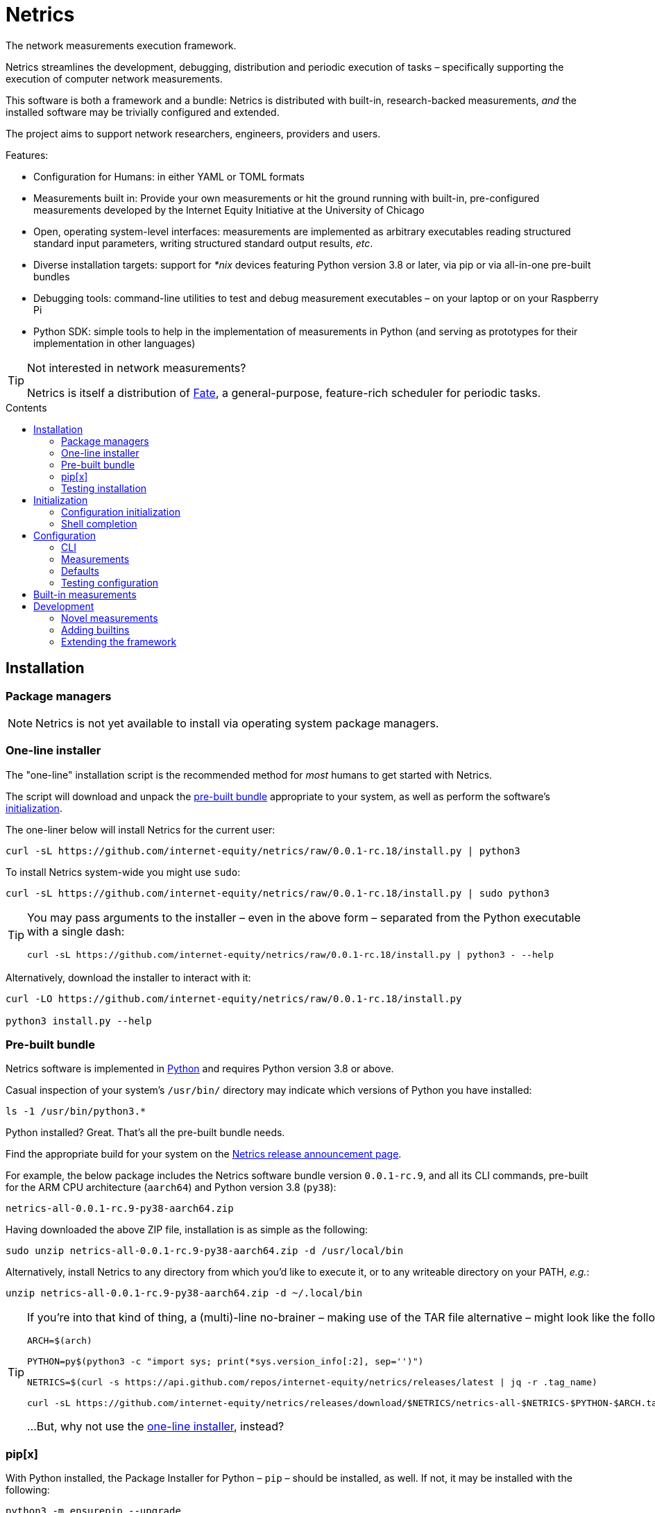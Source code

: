 = Netrics
:idprefix:
:idseparator: -
ifdef::env-github[]
:tip-caption: :bulb:
:note-caption: :information_source:
:important-caption: :heavy_exclamation_mark:
:caution-caption: :fire:
:warning-caption: :warning:
endif::[]
:toc: preamble
:toc-title: Contents

The network measurements execution framework.

Netrics streamlines the development, debugging, distribution and periodic execution of tasks – specifically supporting the execution of computer network measurements.

This software is both a framework and a bundle: Netrics is distributed with built-in, research-backed measurements, _and_ the installed software may be trivially configured and extended.

The project aims to support network researchers, engineers, providers and users.

Features:

* Configuration for Humans: in either YAML or TOML formats
* Measurements built in: Provide your own measurements or hit the ground running with built-in, pre-configured measurements developed by the Internet Equity Initiative at the University of Chicago
* Open, operating system-level interfaces: measurements are implemented as arbitrary executables reading structured standard input parameters, writing structured standard output results, _etc_.
* Diverse installation targets: support for _*nix_ devices featuring Python version 3.8 or later, via pip or via all-in-one pre-built bundles
* Debugging tools: command-line utilities to test and debug measurement executables – on your laptop or on your Raspberry Pi
* Python SDK: simple tools to help in the implementation of measurements in Python (and serving as prototypes for their implementation in other languages)

[TIP]
====
Not interested in network measurements?

Netrics is itself a distribution of https://github.com/chicago-cdac/fate[Fate], a general-purpose, feature-rich scheduler for periodic tasks.
====

== Installation

=== Package managers

NOTE: Netrics is not yet available to install via operating system package managers.

=== One-line installer

The "one-line" installation script is the recommended method for _most_ humans to get started with Netrics.

The script will download and unpack the <<Pre-built bundle,pre-built bundle>> appropriate to your system, as well as perform the software's <<Initialization,initialization>>.

The one-liner below will install Netrics for the current user:

[source,sh]
----
curl -sL https://github.com/internet-equity/netrics/raw/0.0.1-rc.18/install.py | python3
----

To install Netrics system-wide you might use `sudo`:

[source,sh]
----
curl -sL https://github.com/internet-equity/netrics/raw/0.0.1-rc.18/install.py | sudo python3
----

[TIP]
====
You may pass arguments to the installer – even in the above form – separated from the Python executable with a single dash:

[source,sh]
----
curl -sL https://github.com/internet-equity/netrics/raw/0.0.1-rc.18/install.py | python3 - --help
----
====

Alternatively, download the installer to interact with it:

[source,console]
----
curl -LO https://github.com/internet-equity/netrics/raw/0.0.1-rc.18/install.py

python3 install.py --help
----

=== Pre-built bundle

Netrics software is implemented in https://python.org/[Python] and requires Python version 3.8 or above.

Casual inspection of your system's `/usr/bin/` directory may indicate which versions of Python you have installed:

[source,sh]
----
ls -1 /usr/bin/python3.*
----

Python installed? Great. That's all the pre-built bundle needs.

Find the appropriate build for your system on the https://github.com/internet-equity/netrics/releases/latest[Netrics release announcement page].

For example, the below package includes the Netrics software bundle version `0.0.1-rc.9`, and all its CLI commands, pre-built for the ARM CPU architecture (`aarch64`) and Python version 3.8 (`py38`):

    netrics-all-0.0.1-rc.9-py38-aarch64.zip

Having downloaded the above ZIP file, installation is as simple as the following:

[source,console]
----
sudo unzip netrics-all-0.0.1-rc.9-py38-aarch64.zip -d /usr/local/bin
----

Alternatively, install Netrics to any directory from which you'd like to execute it, or to any writeable directory on your PATH, _e.g._:

[source,console]
----
unzip netrics-all-0.0.1-rc.9-py38-aarch64.zip -d ~/.local/bin
----

[TIP]
====
If you're into that kind of thing, a (multi)-line no-brainer – making use of the TAR file alternative – might look like the following:

[source,sh]
----
ARCH=$(arch)

PYTHON=py$(python3 -c "import sys; print(*sys.version_info[:2], sep='')")

NETRICS=$(curl -s https://api.github.com/repos/internet-equity/netrics/releases/latest | jq -r .tag_name)

curl -sL https://github.com/internet-equity/netrics/releases/download/$NETRICS/netrics-all-$NETRICS-$PYTHON-$ARCH.tar | sudo tar -xf - -C /usr/local/bin/
----

…But, why not use the <<One-line installer,one-line installer>>, instead?
====

=== pip[x]

With Python installed, the Package Installer for Python – `pip` – should be installed, as well. If not, it may be installed with the following:

[source,sh]
----
python3 -m ensurepip --upgrade
----

Netrics may then be installed via `pip install`. Refer to the sections that follow for specific information on downloading and installing the Netrics package.

[TIP]
====
Commands of the form `pip install [URI]` will install Netrics to a system **globally**. As such, these may require `root` access, and risk library dependency conflicts.

As appropriate to the target system, you might instead install Netrics under your user path only:

[source,sh]
----
pip install --user [URI]
----

Or, to ensure successful installation, consider a https://docs.python.org/3.8/tutorial/venv.html[virtual environment], with which to isolate the library's dependencies from others on the system.

Better yet, consider the additional utility https://pypa.github.io/pipx/installation/[pipx]:

[source,sh]
----
pipx install [URI]
----

With `pipx` installed, the above command alone will create a virtual environment and install Netrics into it, such that the library is available to your user, (and without `root` access).

Finally, consider one of the preceding installation methods, such as the <<One-line installer,one-line installer>>, which will attempt to install Netrics as a <<Pre-built bundle,pre-built, pre-packaged bundle>>, without risking the above concerns.
====

==== PyPI

Netrics may be installed from https://pypi.org/project/netrics-measurements/[PyPI] via `pip`, _e.g._:

[source,sh]
----
pip install netrics-measurements
----

==== Source

Netrics may be installed from its https://github.com/chicago-cdac/netrics[source repository] via `pip`.

To make use of an SSH configuration, _e.g._:

[source,sh]
----
pip install git+ssh://git@github.com/chicago-cdac/netrics.git
----

Note that the above URI may also include a Git reference specification, such as a tag or a branch:

[source,sh]
----
pip install git+ssh://git@github.com/chicago-cdac/netrics.git@main
----

Alternatively, you may supply HTTPS URIs to the above.

With HTTPS, it is also possible to request a code archive of a particular tag or branch, (which may be faster than the above):

[source,sh]
----
pip install https://github.com/chicago-cdac/netrics/archive/REF.zip
----

=== Testing installation

Any operable installation of Netrics should be able to execute the following command:

[source,sh]
----
netrics debug execute netrics-ping
----

The report printed by the above should include the line: `Status: OK (Exit code 0)`.


== Initialization

Outside of <<package-managers,installation by a package manager>> or by <<One-line installer,the one-line installer>>, initialization is suggested to set up your Netrics installation.

<<Pre-built bundle>>, <<PyPI>> and <<source,source>> distributions feature the `netrics` sub-command `init`:

[source,sh]
----
netrics init
----

The above, (executed from a standard shell), will walk you through the process of initializing your system for Netrics, (executing all tasks which follow below).

=== Configuration initialization

To initialize configuration in particular, `init` features the sub-command `conf`:

[source,sh]
----
netrics init conf
----

The above will copy the built-in default configuration distributed with Netrics to the appropriate path on your system (or to a specified path). From there, this configuration may be customized.

=== Shell completion

To install Netrics command tab-completion for your shell, `init` features the sub-command `comp`:

[source,sh]
----
netrics init comp
----

The above will install tab-completion files for your user, system-wide, (or to a specified path).

Shells currently supported include: bash, fish and tcsh.

== Configuration

NOTE: Netrics is _really_ a distribution of https://github.com/chicago-cdac/fate[Fate], and as such shares its configuration and execution scheme.

Netrics expects two configuration files: *measurements* and *defaults*.

Should either file not be found on the sytem, Netrics will fall back to its built-in configuration. As necessary for your installation, to initialize these files for customization, see <<Initialization>>.

TIP: Netrics supports both TOML and YAML configuration formats.

=== CLI

[NOTE]
====
The commands `conf` and `default` are WIP.

In lieu of these, files `measurements` and `defaults` may be edited directly.
====

=== Measurements

The measurements file configures and schedules programs to be executed by Netrics. These configured programs are alternately called "measurements," "tasks" and "modules."

Only one setting is strictly required of a measurement: its `schedule`. (Without this setting, a measurement _may_ be executed ad-hoc via the `debug` command; however, it cannot be scheduled.)

Additionally, measurement configuration must indicate what is to be executed. This may be indicated either via the setting `exec` or `command`, or it will be inferred.

The example below demonstrates configuration options further.

[cols="2",options=header]
|===
^|measurements.toml
^|measurements.yaml

a|
[source,toml]
----
[ping]
schedule = "0 */6 * *"

[ping-slim]
command = "ping"
schedule = "*/30 * * *"
param = {target = ["google.com"]}

[cowsay]
exec = "cowsay"
schedule = "@hourly"
param = "yo dawg"
path = {result = "/root/cows/"}

[cowsay-custom]
exec = ["cowsay", "-e", "^^"]
schedule = "@daily"
param = "i heard you like cows"
# no file extension for result files; do not attempt to detect
format = {result = ""}
path = {result = "/root/cows/"}

[dump-db]
exec = ["sh", "/home/ubuntu/dump-db"]
schedule = "@daily"
format = {result = "csv"}
----

a|
[source,yaml]
----
ping:
  schedule: "0 */6 * *"

ping-slim:
  command: ping
  schedule: "*/30 * * *"
  param: {target: [google.com]}

cowsay:
  exec: cowsay
  schedule: "@hourly"
  param: yo dawg
  path: {result: /root/cows/}

cowsay-custom:
  exec: [cowsay, -e, ^^]
  schedule: "@daily"
  param: i heard you like cows
  # no file extension for result files; do not attempt to detect
  format: {result: null}
  path: {result: /root/cows/}

dump-db:
  exec: [sh, /home/ubuntu/dump-db]
  schedule: "@daily"
  format: {result: csv}
----
|===

==== schedule

TODO

==== exec

In the above example, the "measurements" `cowsay`, `cowsay-custom` and `dump-db` each specify the `exec` setting. With this setting, a measurement may execute _any_ system command.

Note, however, that Netrics _will not_, by default, launch a shell to interpret the value of your measurement's `exec` setting. This setting must be either a string or an array indicating an executable command available through the process environment's `PATH`. Command arguments are _only_ accepted via array notation.

==== command

Netrics further features a plug-in system whereby programs abiding by <<the-contract,its contract>> are granted greater functionality. Any program _may_ abide by this contract, (including those specified via `exec`). Programs available through the process environment's `PATH` under a name bearing the `netrics-` prefix – _e.g._, `netrics-ping` – enjoy the small privilege of becoming Netrics "commands."

In the above example, the measurement `ping-slim` specifies the command `ping`. This simply instructs Netrics to execute a program under the name `netrics-ping`.

The example measurement `ping` neglects to specify a command at all. The `ping` command will be inferred for it as well – this is: the program `netrics-ping`.

==== param

Under the <<the-contract,framework contract>>, programs may be given configured parameters via their process's standard input.

The example measurement `ping-slim` is configured to input to the `ping` command the parameters:

[source,json]
----
{
  "target": ["google.com"]
}
----

The `cowsay` measurement, on the other hand, is configured with the scalar string input: `"yo dawg"`.

Structured (non-scalar) parameters are serialized to JSON by default. (This default may be overidden either per-measurement or globally. See: <<format>>.)

==== format

The `format` setting, when specified, *must* be a mapping.

The defaults of settings nested under `format` may be overidden per-measurement or globally.

*param*

The nested setting `param` indicates the serialization format of structured parameters (given by top-level measurement setting `param`). JSON (`json`), TOML (`toml`) and YAML (`yaml`) serialization formats are supported. The default format is JSON.

*result*

The nested setting `result` indicates in what format results will be produced by the measurement's
standard output.

The default for this setting is "auto" – Netrics will attempt to characterize the
measurement result format, so as to assign an appropriate extension to its generated file name.
JSON (`json`), TOML (`toml`) and YAML (`yaml`) serializations support "auto" characterization.

Alternatively, the result format may be specified explicitly: in addition to the values `json`,
`toml` and `yaml`, this setting supports `csv`.

Finally, result characterization may be disabled by any "false-y" value, such as `null` (in YAML), or the empty string (generally).

==== path

The `path` setting, when specified, *must* be a mapping.

The defaults of settings nested under `path` may be overidden per-measurement or globally.

*result*

The nested setting `result` indicates the directory path to which measurement result files are written. The default path is installation-dependent (_e.g._, `/var/log/netrics/result/` when Netrics is installed system-wide).

=== Defaults

Settings `format` and `path` may be overidden globally via the defaults file, as in the example below.

[cols="2",options=header]
|===
^|defaults.toml
^|defaults.yaml

a|
[source,toml]
----
[format]
param = "json"
result = "auto"

[path]
result = "/var/log/netrics/result/"
----

a|
[source,yaml]
----
format:
  param: json
  result: auto

path:
  result: /var/log/netrics/result/
----
|===

=== Testing configuration

Configuration may be tested with the `debug` command `run`:

[source,sh]
----
netrics debug run [options] task
----


== Built-in measurements

Netrics includes a set of built-in measurement commands, such as `netrics-ping`.

Any task configuration may specify the `command` setting with the value `ping` to make use of this built-in; (or, a task with the label `ping` may omit this setting to default to this command).

[cols="1,1,2,2",options=header]
|===
|command
|executable
|parameters (defaults)
|description

|`dev`
|`netrics-dev`
|...
|...

|`dns-latency`
|`netrics-dns-latency`
|...
|...

|`lml`
|`netrics-lml`
|...
|...

|`ndt7`
|`netrics-ndt7`
|...
|...

|`ookla`
|`netrics-ookla`
|...
|...

|`ping`
|`netrics-ping`
a|```json
{
  "count": 10,
  "interval": 0.25,
  "targets": [
    "facebook.com",
    "google.com",
    "nytimes.com"
  ],
  "timeout": 5,
  "verbose": false
}
```
|Execute the `ping` utility, in parallel, for each host listed by parameter `targets`, given the iputils ping arguments `count`, `interval` and `timeout`. Data are parsed and recorded as a JSON document, with keys for each target host.

|`traceroute`
|`netrics-traceroute`
|...
|...
|===


== Development

=== Novel measurements

The Netrics framework invokes executables available to the operating system. As such, built-in measurements enjoy next-to-nil privilege relative to any other installed executable; and, measurements abiding by the framework's expectations may be added with a minimum of effort.

==== The contract

The framework communicates with the programs it executes through the operating system, principally via processes' standard input, standard output, standard error and exit code.

*Minima*

An executed task must at minimum:

* write its result to standard output (though this is ignored if reporting failure)
* report its success or failure via exit code (only exit code `0` indicates successful execution)

TIP: The examples below represent shell scripts; and, Netrics's built-in measurements are implemented in Python. Tasks may execute _any_ program. And "commands" named with the `netrics-` prefix may themselves be implemented in _any_ language.

This may be accomplished as simply as the following example executable, which reports network status as indicated by sending an ICMP Echo request (ping) to host example.com:

[source,sh]
----
#!/bin/sh

# For this simple example we're not interested in detailed ping data
# (and we don't want it echo'd as a "result") -- discard it.

ping -c 1 -w 1 example.com > /dev/null <1>

# Rather, determine our result according to ping's own exit codes.

case $? in
0)
echo '{"example.com": "FAST ENOUGH"}' <2>
exit 0 <3>
;;
1) <4>
echo '{"example.com": "TOO SLOW"}'
exit 0
;;
*)
exit 1 <5>
;;
esac
----
<1> As noted in the preceding comment, care must be taken with shell scripts which pass through sub-processes' standard output and error. Any standard output is treated as part of a measurement's "result." And any standard error will be logged.
<2> Results are reported via an executable's standard output. Results may be in _any_ plain text format (or none at all). (JSON is merely a handy one, and enjoys automatic detection.)
<3> The default exit code of a program is of course `0`. It doesn't hurt to make this explicit: any non-zero exit code indicates to the framework a failed execution. Failures are logged as such. Any content written to standard output by a failed task is not recorded as a measurement result.
<4> The underlying `ping` utility (from Linux package iputils) communicates state with its own exit codes: exit code `1` indicates packets were not received. This is an error state for iputils; but, for our measurement, this is a valid result. We detect this state, report it, and exit with the success code `0`.
<5> Any other case indicates an error with our measurement. We exit with a non-zero exit code to notify the framework of this failure. As this is a shell script, any standard error written by the `ping` utility has been passed through and captured; (and, we could write our own).

*Parameterization*

Tasks' input may be configured in the *measurements* file and is supplied to executables via their standard input. Structured input is serialized in JSON format by default. (See: <<param>>.)

We might extend our example to read and process JSON-encoded standard input via the `jq` utility:

[source,bash]
----
#!/bin/bash

# collect targets from standard input parameters
#
# we expect input of the form:
#
#     {
#       "targets": ["host0", "host1", ..., "hostN"]
#     }
#

PARAM="$(jq -r '.targets | join(" ")' 2> /dev/null)" <1>

# default to just Wikipedia

if [ -z "$PARAM" ]; then
  PARAM="wikipedia.org"
fi <2>

# run all measurements concurrently
# (and collect their PIDs for inspection)

PIDS=()

for dest in $PARAM; do
  ping -c 1 -w 1 $dest > /dev/null &
  pids+=($!)
done <3>

# collect measurements' exit codes

CODES=()

for pid in ${PIDS[*]}; do
  wait $pid
  CODES+=($?)
done

# convert exit code to a status

STATUS=()

for code in ${CODES[*]}; do
  case "$code" in
  0)
  STATUS+=("FAST ENOUGH")
  ;;
  1)
  STATUS+=("TOO SLOW")
  ;;
  *)
  echo 'FAILURE!!!' > &2
  exit 1 <4>
  ;;
  esac
done

# generate report

jq '
  [ .targets,  .statuses | split(" ") ]
  | transpose
  | map( {(.[0]): .[1]})
' <<DOC
  {
    "targets": "$PARAM",
    "statuses": "${STATUS[@]}"
  }
DOC <5>
----
<1> It's perfectly reasonable to log issues with parameterization to standard error. But there _might_ be no input at all. Rather than differentiate these cases in our shell script, we just silence any complaints from `jq`.
<2> The user may elect not to configure any parameters, and so we fall back to a default.
<3> Our underlying measurement is much the same as before; only now, we test each configured target in parallel.
<4> Any of our measurements could still fail in a way we don't know how to handle. In this case, this task elects to report the entire run as a failure. Additionally, a profoundly interesting message is logged via standard error.
<5> Yikes!!! We elected to write our executable in Bash to show how simple it _can_ be. But there's nothing simple about that. Admittedly, we might have serialized our result in any format – CSV is supported, for one; and, even space- or tab-separated values would suffice, here. But, now we've demonstrated the limits of this implementation, as well. For _your_ executable, you might select another language….

For more robust examples, consult link:src/netrics/measurement/[Netrics's built-in measurement commands] (implemented in Python).

==== Plug-in commands

Measurement executables may nominally associate themselves with the Netrics framework and become "commands" by simply being available on the process environment `PATH` under a name beginning with the prefix `netrics-`.

In this manner, <<built-in-measurements,built-in measurements>> such as `netrics-ping` are distributed alongside the `netrics` framework command, and may be referred to in configuration as `ping`.

Any other discovered executable, such as `netrics-cowsay`{empty}footnote:[There is no `netrics-cowsay` … yet!], will be treated the same way.

==== Testing

==== execute

Any executable may be invoked (with optional arguments) by the Netrics `execute` command:

[source,sh]
----
netrics debug execute [options] command [arguments]
----

The above generates an execution report for use in development and debugging.

Options such as `-i|--stdin` may be useful to supply measurment parameters to the executable according to the <<the-contract,framework's contract>>.

==== run

Once added to Netrics configuration, executables become _tasks_, (also known as _measurements_ or _modules_). These may be invoked ad-hoc by the `run` command:

[source,sh]
----
netrics debug run [options] task
----

The options and output of the `run` command are similar to those of `execute`.

Unlike with scheduled tasks, the results of tasks performed by `run` are not, by default, persisted to file. Either specify option `--record` to capture these as configured, or option `--stdout` to capture these at an arbitrary path.

=== Adding builtins

Having <<testing,tested your novel measurement>>, it might be added to the Netrics framework for availability across _all_ installations of this software via https://github.com/chicago-cdac/netrics/pulls[pull request].

At this time, all Netrics builtins are implemented in Python, as simple submodules of the Netrics sub-package link:src/netrics/measurement/[netrics.measurement]. As such, built-in measurement module files need _not_ be marked with the "execute" bit _nor_ need they include a "shebang" line (_e.g._ `#!/usr/bin/env python3`).

==== Pull request checklist

1. Name your module succinctly and appropriately for its functionality. Do not include any `netrics-` prefix. _E.g._: `MOD.py`.
1. Place your module under the path: link:src/netrics/measurement/[src/netrics/measurement/].
1. The functionality of your measurement should be invoked entirely by a module-level function: `main()`. This function will be invoked without arguments.
1. Optional: Enable invocation of your module through the package – `python -m netrics.measurement.MOD` – with the final module-level block:
+
[source,python]
----
if __name__ == '__main__':
    main()
----
1. Configure the Netrics distribution to install your command executable by adding a line to the link:pyproject.toml[] file section `tool.poetry.scripts`, _e.g._:
+
[source,toml]
----
[tool.poetry.scripts]
netrics-MOD = "netrics.measurement.MOD:main"
----
1. Add your command to this document's table of <<built-in-measurements,built-in measurements>>.

=== Extending the framework

==== Set-up

The Netrics framework is implemented in https://www.python.org/[Python] and the framework's distribution is managed via https://python-poetry.org/[Poetry].

*Python v3.8* may be supplied by an operating system package manager, by https://www.python.org/[python.org], or by a utility such as https://github.com/pyenv/pyenv[pyenv]; pyenv is _recommended_ for development but _not required_.

With Python installed, *Poetry* may be installed https://python-poetry.org/docs/#installation[according to its instructions].

TIP: If you are managing your own virtual environment, _e.g._ via https://github.com/pyenv/pyenv-virtualenv[pyenv-virtualenv], then this step may be as simple as `pip install poetry`. However, this tooling is not required, and Poetry offers its own automated set-up, as well as management of virtual environments.

Finally, from the root directory of a repository clone, the framework may be installed in development mode:

[source,sh]
----
poetry install
----

NOTE: Poetry will use any existing, activated virtual environment, or create its own into which dependencies will be installed.

The `netrics` command is now available for use in your development environment.

[IMPORTANT]
====
For simplicity, it is presumed that `netrics` is available on your `PATH`. However, this depends upon activation of your virtual environment.

A virtual environment under management by Poetry may be activated via sub-shell with:

[source,sh]
----
poetry shell
----

Alternatively, any command installed into Poetry's virtual environment may be executed ad-hoc via the `run` command:

[source,sh]
----
poetry run netrics ...
----
====
